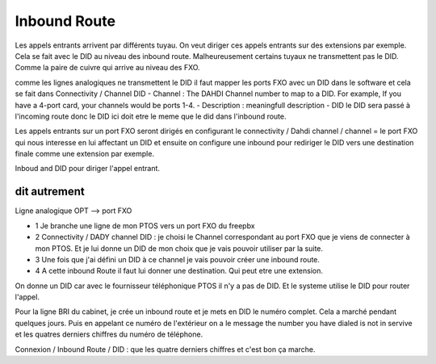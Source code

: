 ################
Inbound Route
################

Les appels entrants arrivent par différents tuyau. 
On veut diriger ces appels entrants sur des  extensions par exemple. 
Cela se fait avec le DID au niveau des inbound route. Malheureusement certains tuyaux ne transmettent pas le DID.
Comme la paire de cuivre qui arrive au niveau des FXO. 

comme les lignes analogiques ne transmettent le DID il faut mapper les ports FXO avec un DID dans le software et cela se fait dans Connectivity / Channel DID
- Channel : The DAHDI Channel number to map to a DID. For example, If you have a 4-port card, your channels would be ports 1-4.
- Description : meaningfull description
- DID le DID sera passé à l'incoming route donc le DID ici doit etre le meme que le did dans l'inbound route.

Les appels entrants sur un port FXO seront dirigés en configurant le connectivity / Dahdi channel / channel = le port FXO qui nous interesse en lui affectant un DID et ensuite on configure une inbound pour rediriger le DID vers une destination finale comme une extension par exemple.

Inboud and DID pour diriger l'appel entrant. 

dit autrement
-------------

Ligne analogique OPT --> port FXO  

- 1 Je branche une ligne de mon PTOS vers un port FXO du freepbx  
- 2 Connectivity / DADY channel DID : je choisi le Channel correspondant au port FXO que je viens de connecter à mon PTOS. Et je lui donne un DID de mon choix que je vais pouvoir utiliser par la suite.
- 3 Une fois que j'ai défini un DID à ce channel je vais pouvoir créer une inbound route.
- 4 A cette inbound Route il faut lui donner une destination. Qui peut etre une extension.

On donne un DID car avec  le fournisseur téléphonique PTOS il n'y a pas de DID. Et le systeme utilise le DID pour router l'appel.

Pour la ligne BRI du cabinet, je crée un inbound route et je mets en DID le numéro complet. Cela a marché pendant quelques jours. Puis en appelant ce numéro de l'extérieur on a le message the number you have dialed is not in servive et les quatres derniers chiffres du numéro de téléphone.

Connexion / Inbound Route / DID : que les quatre derniers chiffres et c'est bon ça marche.
